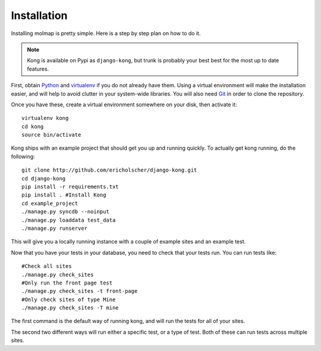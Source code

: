Installation
============

Installing molmap is pretty simple. Here is a step by step plan on how to do it.

.. note::
    Kong is available on Pypi as ``django-kong``, but trunk is probably your
    best best for the most up to date features.

First, obtain Python_ and virtualenv_ if you do not already have them. Using a
virtual environment will make the installation easier, and will help to avoid
clutter in your system-wide libraries. You will also need Git_ in order to
clone the repository.

.. _Python: http://www.python.org/
.. _virtualenv: http://pypi.python.org/pypi/virtualenv
.. _Git: http://git-scm.com/

Once you have these, create a virtual environment somewhere on your disk, then
activate it::

    virtualenv kong
    cd kong
    source bin/activate


Kong ships with an example project that should get you up and running quickly. To actually get kong running, do the following::

    git clone http://github.com/ericholscher/django-kong.git
    cd django-kong
    pip install -r requirements.txt
    pip install . #Install Kong
    cd example_project
    ./manage.py syncdb --noinput
    ./manage.py loaddata test_data
    ./manage.py runserver


This will give you a locally running instance with a couple of example sites
and an example test.

Now that you have your tests in your database, you need to check that your
tests run. You can run tests like::

    #Check all sites
    ./manage.py check_sites
    #Only run the front page test
    ./manage.py check_sites -t front-page
    #Only check sites of type Mine
    ./manage.py check_sites -T mine

The first command is the default way of running kong, and will run the tests for all of your sites.

The second two different ways will run either a specific test, or a type of test. Both of these can run tests across multiple sites.
    
